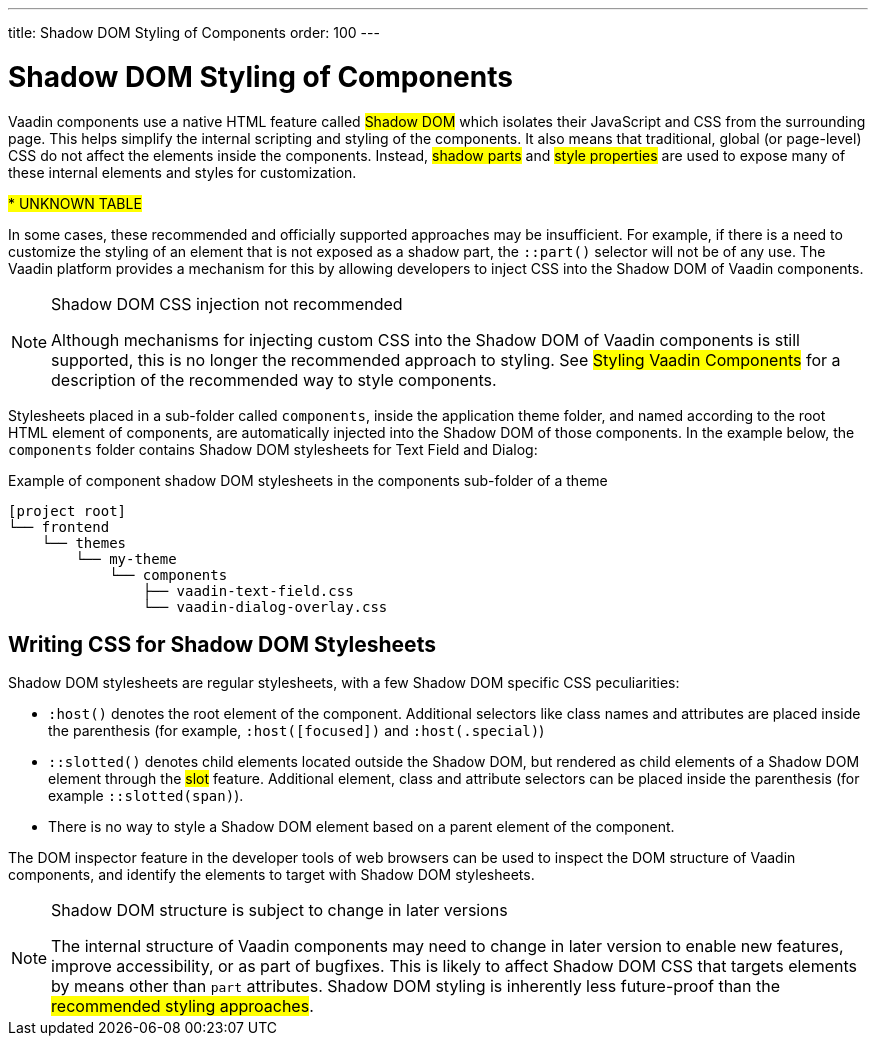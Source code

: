 ---
title: Shadow DOM Styling of Components
order: 100
---

= Shadow DOM Styling of Components

Vaadin components use a native HTML feature called #Shadow DOM# which isolates their JavaScript and CSS from the surrounding page. This helps simplify the internal scripting and styling of the components. It also means that traditional, global (or page-level) CSS do not affect the elements inside the components. Instead, #shadow parts# and #style properties# are used to expose many of these internal elements and styles for customization.

#*********** UNKNOWN TABLE#

In some cases, these recommended and officially supported approaches may be insufficient. For example, if there is a need to customize the styling of an element that is not exposed as a shadow part, the `::part()` selector will not be of any use. The Vaadin platform provides a mechanism for this by allowing developers to inject CSS into the Shadow DOM of Vaadin components.

.Shadow DOM CSS injection not recommended
[NOTE]
====
Although mechanisms for injecting custom CSS into the Shadow DOM of Vaadin components is still supported, this is no longer the recommended approach to styling. See #Styling Vaadin Components# for a description of the recommended way to style components.
====

Stylesheets placed in a sub-folder called `components`, inside the application theme folder, and named according to the root HTML element of components, are automatically injected into the Shadow DOM of those components. In the example below, the `components` folder contains Shadow DOM stylesheets for Text Field and Dialog:

.Example of component shadow DOM stylesheets in the components sub-folder of a theme
[source]
----
[project root]
└── frontend
    └── themes
        └── my-theme
            └── components
                ├── vaadin-text-field.css
                └── vaadin-dialog-overlay.css
----


== Writing CSS for Shadow DOM Stylesheets

Shadow DOM stylesheets are regular stylesheets, with a few Shadow DOM specific CSS peculiarities:

* `:host()` denotes the root element of the component. Additional selectors like class names and attributes are placed inside the parenthesis (for example, `:host([focused])` and `:host(.special)`)
* `::slotted()` denotes child elements located outside the Shadow DOM, but rendered as child elements of a Shadow DOM element through the #slot# feature. Additional element, class and attribute selectors can be placed inside the parenthesis (for example `::slotted(span)`).
* There is no way to style a Shadow DOM element based on a parent element of the component.

The DOM inspector feature in the developer tools of web browsers can be used to inspect the DOM structure of Vaadin components, and identify the elements to target with Shadow DOM stylesheets.

.Shadow DOM structure is subject to change in later versions
[NOTE]
====
The internal structure of Vaadin components may need to change in later version to enable new features, improve accessibility, or as part of bugfixes. This is likely to affect Shadow DOM CSS that targets elements by means other than `part` attributes. Shadow DOM styling is inherently less future-proof than the #recommended styling approaches#.
====